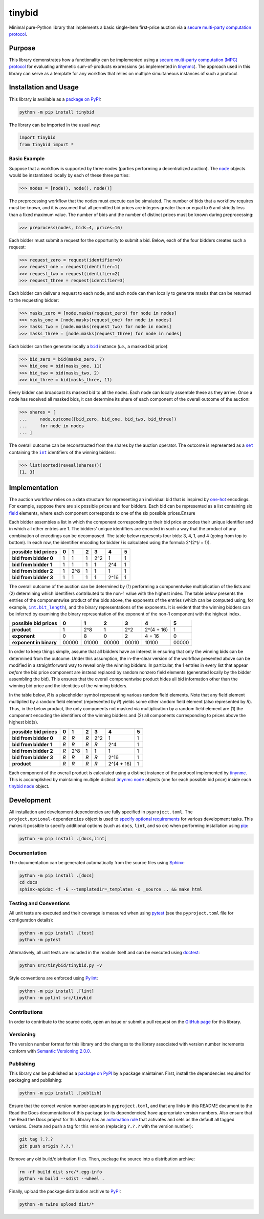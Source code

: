 =======
tinybid
=======

Minimal pure-Python library that implements a basic single-item first-price auction via a `secure multi-party computation protocol <https://eprint.iacr.org/2023/1740>`__.

|pypi| |readthedocs| |actions| |coveralls|

.. |pypi| image:: https://badge.fury.io/py/tinybid.svg
   :target: https://badge.fury.io/py/tinybid
   :alt: PyPI version and link.

.. |readthedocs| image:: https://readthedocs.org/projects/tinybid/badge/?version=latest
   :target: https://tinybid.readthedocs.io/en/latest/?badge=latest
   :alt: Read the Docs documentation status.

.. |actions| image:: https://github.com/nillion-oss/tinybid/workflows/lint-test-cover-docs/badge.svg
   :target: https://github.com/nillion-oss/tinybid/actions/workflows/lint-test-cover-docs.yml
   :alt: GitHub Actions status.

.. |coveralls| image:: https://coveralls.io/repos/github/nillion-oss/tinybid/badge.svg?branch=main
   :target: https://coveralls.io/github/nillion-oss/tinybid?branch=main
   :alt: Coveralls test coverage summary.

Purpose
-------

This library demonstrates how a functionality can be implemented using a `secure multi-party computation (MPC) protocol <https://eprint.iacr.org/2023/1740>`__ for evaluating arithmetic sum-of-products expressions (as implemented in `tinynmc <https://pypi.org/project/tinynmc>`__). The approach used in this library can serve as a template for any workflow that relies on multiple simultaneous instances of such a protocol.

Installation and Usage
----------------------

This library is available as a `package on PyPI <https://pypi.org/project/tinybid>`__:

.. code-block:: bash

    python -m pip install tinybid

The library can be imported in the usual way:

.. code-block:: python

    import tinybid
    from tinybid import *

Basic Example
^^^^^^^^^^^^^

.. |node| replace:: ``node``
.. _node: https://tinybid.readthedocs.io/en/0.2.0/_source/tinybid.html#tinybid.tinybid.node

Suppose that a workflow is supported by three nodes (parties performing a decentralized auction). The |node|_ objects would be instantiated locally by each of these three parties:

.. code-block:: python

    >>> nodes = [node(), node(), node()]

The preprocessing workflow that the nodes must execute can be simulated. The number of bids that a workflow requires must be known, and it is assumed that all permitted bid prices are integers greater than or equal to ``0`` and strictly less than a fixed maximum value. The number of bids and the number of distinct prices must be known during preprocessing:

.. code-block:: python

    >>> preprocess(nodes, bids=4, prices=16)

Each bidder must submit a request for the opportunity to submit a bid. Below, each of the four bidders creates such a request:

.. code-block:: python

    >>> request_zero = request(identifier=0)
    >>> request_one = request(identifier=1)
    >>> request_two = request(identifier=2)
    >>> request_three = request(identifier=3)

Each bidder can deliver a request to each node, and each node can then locally to generate masks that can be returned to the requesting bidder:

.. code-block:: python

    >>> masks_zero = [node.masks(request_zero) for node in nodes]
    >>> masks_one = [node.masks(request_one) for node in nodes]
    >>> masks_two = [node.masks(request_two) for node in nodes]
    >>> masks_three = [node.masks(request_three) for node in nodes]

.. |bid| replace:: ``bid``
.. _bid: https://tinybid.readthedocs.io/en/0.2.0/_source/tinybid.html#tinybid.tinybid.bid

Each bidder can then generate locally a |bid|_ instance (*i.e.*, a masked bid price):

.. code-block:: python

    >>> bid_zero = bid(masks_zero, 7)
    >>> bid_one = bid(masks_one, 11)
    >>> bid_two = bid(masks_two, 2)
    >>> bid_three = bid(masks_three, 11)

Every bidder can broadcast its masked bid to all the nodes. Each node can locally assemble these as they arrive. Once a node has received all masked bids, it can determine its share of each component of the overall outcome of the auction:

.. code-block:: python

    >>> shares = [
    ...     node.outcome([bid_zero, bid_one, bid_two, bid_three])
    ...     for node in nodes
    ... ]

.. |set| replace:: ``set``
.. _set: https://docs.python.org/3/library/functions.html#func-set

.. |int| replace:: ``int``
.. _int: https://docs.python.org/3/library/functions.html#int

The overall outcome can be reconstructed from the shares by the auction operator. The outcome is represented as a |set|_ containing the |int|_ identifiers of the winning bidders:

.. code-block:: python

    >>> list(sorted(reveal(shares)))
    [1, 3]

Implementation
--------------
The auction workflow relies on a data structure for representing an individual bid that is inspired by `one-hot <https://en.wikipedia.org/wiki/One-hot>`__ encodings. For example, suppose there are six possible prices and four bidders. Each bid can be represented as a list containing six `field <https://en.wikipedia.org/wiki/Field_(mathematics)>`__ elements, where each component corresponds to one of the six possible prices.Ensure

Each bidder assembles a list in which the component corresponding to their bid price encodes their unique identifier and in which all other entries are 1. The bidders' unique identifiers are encoded in such a way that the product of any combination of encodings can be decomposed. The table below represents four bids: 3, 4, 1, and 4 (going from top to bottom). In each row, the identifier encoding for bidder *i* is calculated using the formula 2^(2^(*i* + 1)).

+-------------------------+-------+-------+-------+-------+-------+-------+
| **possible bid prices** | **0** | **1** | **2** | **3** | **4** | **5** |
+-------------------------+-------+-------+-------+-------+-------+-------+
| **bid from bidder 0**   |   1   |   1   |   1   |  2^2  |   1   |   1   |
+-------------------------+-------+-------+-------+-------+-------+-------+
| **bid from bidder 1**   |   1   |   1   |   1   |   1   |  2^4  |   1   |
+-------------------------+-------+-------+-------+-------+-------+-------+
| **bid from bidder 2**   |   1   |  2^8  |   1   |   1   |   1   |   1   |
+-------------------------+-------+-------+-------+-------+-------+-------+
| **bid from bidder 3**   |   1   |   1   |   1   |   1   |  2^16 |   1   |
+-------------------------+-------+-------+-------+-------+-------+-------+

.. |int_bit_length| replace:: ``int.bit_length``
.. _int_bit_length: https://docs.python.org/3/library/stdtypes.html#int.bit_length

The overall outcome of the auction can be determined by (1) performing a componentwise multiplication of the lists and (2) determining which identifiers contributed to the non-1 value with the highest index. The table below presents the entries of the componentwise product of the bids above, the exponents of the entries (which can be computed using, for example, |int_bit_length|_), and the binary representations of the exponents. It is evident that the winning bidders can be inferred by examining the binary representation of the exponent of the non-1 component with the highest index.

+-------------------------+-------+-------+-------+-------+-------------+-------+
| **possible bid prices** | **0** | **1** | **2** | **3** | **4**       | **5** |
+-------------------------+-------+-------+-------+-------+-------------+-------+
| **product**             |   1   |  2^8  |   1   |  2^2  |  2^(4 + 16) |   1   |
+-------------------------+-------+-------+-------+-------+-------------+-------+
| **exponent**            |   0   |   8   |   0   |   2   |     4 + 16  |   0   |
+-------------------------+-------+-------+-------+-------+-------------+-------+
| **exponent in binary**  | 00000 | 01000 | 00000 | 00010 |      10100  | 00000 |
+-------------------------+-------+-------+-------+-------+-------------+-------+

In order to keep things simple, assume that all bidders have an interest in ensuring that only the winning bids can be determined from the outcome. Under this assumption, the in-the-clear version of the workflow presented above can be modified in a straightforward way to reveal only the winning bidders. In particular, the 1 entries in every list that appear *before* the bid price component are instead replaced by random nonzero field elements (generated locally by the bidder assembling the bid). This ensures that the overall componentwise product hides all bid information other than the winning bid price and the identities of the winning bidders.

In the table below, *R* is a placeholder symbol representing various random field elements. Note that any field element multiplied by a random field element (represented by *R*) yields some other random field element (also represented by *R*). Thus, in the below product, the only components not masked via multiplication by a random field element are (1) the component encoding the identifiers of the winning bidders and (2) all components corresponding to prices above the highest bid(s).

+-------------------------+-------+-------+-------+-------+-------------+-------+
| **possible bid prices** | **0** | **1** | **2** | **3** | **4**       | **5** |
+-------------------------+-------+-------+-------+-------+-------------+-------+
| **bid from bidder 0**   |  *R*  |  *R*  |  *R*  |  2^2  |   1         |   1   |
+-------------------------+-------+-------+-------+-------+-------------+-------+
| **bid from bidder 1**   |  *R*  |  *R*  |  *R*  |  *R*  |  2^4        |   1   |
+-------------------------+-------+-------+-------+-------+-------------+-------+
| **bid from bidder 2**   |  *R*  |  2^8  |   1   |   1   |   1         |   1   |
+-------------------------+-------+-------+-------+-------+-------------+-------+
| **bid from bidder 3**   |  *R*  |  *R*  |  *R*  |  *R*  |  2^16       |   1   |
+-------------------------+-------+-------+-------+-------+-------------+-------+
| **product**             |  *R*  |  *R*  |  *R*  |  *R*  |  2^(4 + 16) |   1   |
+-------------------------+-------+-------+-------+-------+-------------+-------+

.. |tinynmc_node| replace:: ``node``
.. _tinynmc_node: https://tinynmc.readthedocs.io/en/0.2.0/_source/tinynmc.html#tinynmc.tinynmc.node

.. |tinybid_node| replace:: ``node``
.. _tinybid_node: https://tinybid.readthedocs.io/en/0.2.0/_source/tinybid.html#tinybid.tinybid.node

Each component of the overall product is calculated using a distinct instance of the protocol implemented by `tinynmc <https://pypi.org/project/tinynmc>`__. This is accomplished by maintaining multiple distinct `tinynmc <https://pypi.org/project/tinynmc>`__ |tinynmc_node|_ objects (one for each possible bid price) inside each `tinybid <https://pypi.org/project/tinybid>`__ |tinybid_node|_ object.

Development
-----------
All installation and development dependencies are fully specified in ``pyproject.toml``. The ``project.optional-dependencies`` object is used to `specify optional requirements <https://peps.python.org/pep-0621>`__ for various development tasks. This makes it possible to specify additional options (such as ``docs``, ``lint``, and so on) when performing installation using `pip <https://pypi.org/project/pip>`__:

.. code-block:: bash

    python -m pip install .[docs,lint]

Documentation
^^^^^^^^^^^^^
The documentation can be generated automatically from the source files using `Sphinx <https://www.sphinx-doc.org>`__:

.. code-block:: bash

    python -m pip install .[docs]
    cd docs
    sphinx-apidoc -f -E --templatedir=_templates -o _source .. && make html

Testing and Conventions
^^^^^^^^^^^^^^^^^^^^^^^
All unit tests are executed and their coverage is measured when using `pytest <https://docs.pytest.org>`__ (see the ``pyproject.toml`` file for configuration details):

.. code-block:: bash

    python -m pip install .[test]
    python -m pytest

Alternatively, all unit tests are included in the module itself and can be executed using `doctest <https://docs.python.org/3/library/doctest.html>`__:

.. code-block:: bash

    python src/tinybid/tinybid.py -v

Style conventions are enforced using `Pylint <https://pylint.readthedocs.io>`__:

.. code-block:: bash

    python -m pip install .[lint]
    python -m pylint src/tinybid

Contributions
^^^^^^^^^^^^^
In order to contribute to the source code, open an issue or submit a pull request on the `GitHub page <https://github.com/nillion-oss/tinybid>`__ for this library.

Versioning
^^^^^^^^^^
The version number format for this library and the changes to the library associated with version number increments conform with `Semantic Versioning 2.0.0 <https://semver.org/#semantic-versioning-200>`__.

Publishing
^^^^^^^^^^
This library can be published as a `package on PyPI <https://pypi.org/project/tinybid>`__ by a package maintainer. First, install the dependencies required for packaging and publishing:

.. code-block:: bash

    python -m pip install .[publish]

Ensure that the correct version number appears in ``pyproject.toml``, and that any links in this README document to the Read the Docs documentation of this package (or its dependencies) have appropriate version numbers. Also ensure that the Read the Docs project for this library has an `automation rule <https://docs.readthedocs.io/en/stable/automation-rules.html>`__ that activates and sets as the default all tagged versions. Create and push a tag for this version (replacing ``?.?.?`` with the version number):

.. code-block:: bash

    git tag ?.?.?
    git push origin ?.?.?

Remove any old build/distribution files. Then, package the source into a distribution archive:

.. code-block:: bash

    rm -rf build dist src/*.egg-info
    python -m build --sdist --wheel .

Finally, upload the package distribution archive to `PyPI <https://pypi.org>`__:

.. code-block:: bash

    python -m twine upload dist/*
